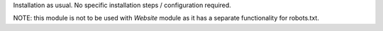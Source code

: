 Installation as usual. No specific installation steps / configuration required.

NOTE: this module is not to be used with `Website` module as it has a separate functionality for robots.txt.
